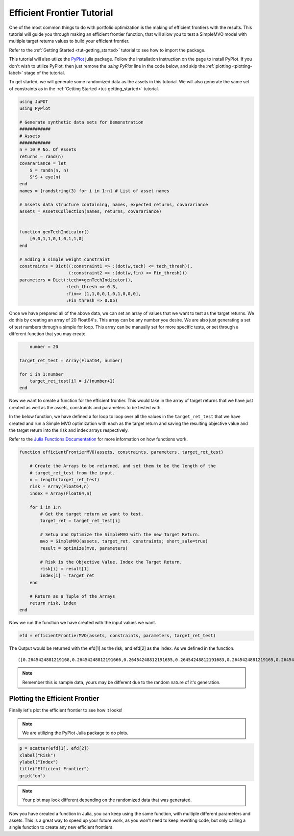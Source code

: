 .. _tut-eff:

****************************
Efficient Frontier Tutorial
****************************

One of the most common things to do with portfolio optimization is the making of efficient 
frontiers with the results. This tutorial will guide you through making an efficient frontier 
function, that will allow you to test a SimpleMVO model with multiple target returns values 
to build your efficient frontier. 

Refer to the :ref:`Getting Started <tut-getting_started>` tutorial to see how to import the package.

This tutorial will also utilze the `PyPlot <https://github.com/stevengj/PyPlot.jl>`_ julia package. 
Follow the installation instruction on the page to install PyPlot. 
If you don't wish to utilize PyPlot, then just remove the `using PyPlot` line in the code below, and skip the :ref:`plotting <plotting-label>` stage of the tutorial.

To get started, we will generate some randomized data as the assets in this tutorial. 
We will also generate the same set of constraints as in the :ref:`Getting Started <tut-getting_started>` tutorial.

.. code:: julia
    
    using JuPOT
    using PyPlot
    
    # Generate synthetic data sets for Demonstration
    ############
    # Assets
    ############
    n = 10 # No. Of Assets
    returns = rand(n)
    covarariance = let
        S = randn(n, n)
        S'S + eye(n)
    end
    names = [randstring(3) for i in 1:n] # List of asset names
    
    # Assets data structure containing, names, expected returns, covarariance
    assets = AssetsCollection(names, returns, covarariance)


    function genTechIndicator()
    	[0,0,1,1,0,1,0,1,1,0]
    end
    
    # Adding a simple weight constraint
    constraints = Dict((:constraint1 => :(dot(w,tech) <= tech_thresh)),
                       (:constraint2 => :(dot(w,fin) <= Fin_thresh)))
    parameters = Dict(:tech=>genTechIndicator(), 
                      :tech_thresh => 0.3,
                      :fin=> [1,1,0,0,1,0,1,0,0,0],
                      :Fin_thresh => 0.05)

Once we have prepared all of the above data, we can set an array of values that we want to 
test as the target returns. We do this by creating an array of 20 Float64's. 
This array can be any number you desire. We are also just generating a set of test numbers 
through a simple for loop. This array can be manually set for more specific tests, or set
through a different function that you may create.

.. code:: julia
	
	number = 20

    target_ret_test = Array(Float64, number)
    
    for i in 1:number
        target_ret_test[i] = i/(number+1)
    end


Now we want to create a function for the efficient frontier. This would take in the array of 
target returns that we have just created as well as the assets, constraints and parameters to be tested with.

In the below function, we have defined a for loop to loop over all the values in the ``target_ret_test`` that
we have created and run a Simple MVO optimization with each as the target return and saving the resulting objective value 
and the target return into the risk and index arrays respectively.

Refer to the `Julia Functions Documentation <http://docs.julialang.org/en/release-0.4/manual/functions/>`_ for more information
on how functions work.

.. code:: julia

    function efficientFrontierMVO(assets, constraints, parameters, target_ret_test)

    	# Create the Arrays to be returned, and set them to be the length of the
    	# target_ret_test from the input.
    	n = length(target_ret_test)
        risk = Array(Float64,n)
        index = Array(Float64,n)
    
        for i in 1:n
            # Get the target return we want to test.
            target_ret = target_ret_test[i]

            # Setup and Optimize the SimpleMVO with the new Target Return.
            mvo = SimpleMVO(assets, target_ret, constraints; short_sale=true)
            result = optimize(mvo, parameters)

            # Risk is the Objective Value. Index the Target Return.
            risk[i] = result[1]
            index[i] = target_ret
        end
    	
    	# Return as a Tuple of the Arrays
        return risk, index
    end


Now we run the function we have created with the input values we want.

.. code:: julia

    efd = efficientFrontierMVO(assets, constraints, parameters, target_ret_test)


The Output would be returned with the efd[1] as the risk, and efd[2] as the index. 
As we defined in the function.

.. parsed-literal::

    ([0.2645424881219168,0.26454248812191666,0.26454248812191655,0.26454248812191683,0.2645424881219165,0.26454248812191694,0.26454248812191616,0.2645424881219117,0.26454248812188763,0.2645424881219167,0.26454248812191167,0.2645424881219167,0.2645838415692574,0.297721166359914,0.3926131559583445,0.5492598343057091,0.7676612015879053,1.0478172377918054,1.389727957451198,1.7933933593218339],[0.047619047619047616,0.09523809523809523,0.14285714285714285,0.19047619047619047,0.23809523809523808,0.2857142857142857,0.3333333333333333,0.38095238095238093,0.42857142857142855,0.47619047619047616,0.5238095238095238,0.5714285714285714,0.6190476190476191,0.6666666666666666,0.7142857142857143,0.7619047619047619,0.8095238095238095,0.8571428571428571,0.9047619047619048,0.9523809523809523])

.. note::

	Remember this is sample data, yours may be different due to the random nature of it's generation.


Plotting the Efficient Frontier
-------------------------------

.. _plotting-label:

Finally let's plot the efficient frontier to see how it looks!

.. note::

	We are utilizing the PyPlot Julia package to do plots.

.. code:: julia

    p = scatter(efd[1], efd[2])
    xlabel("Risk")
    ylabel("Index")
    title("Efficient Frontier")
    grid("on")

.. image:: eff_output.png

.. note::

	Your plot may look different depending on the randomized data that was generated.


Now you have created a function in Julia, you can keep using the same function, with multiple different parameters and assets.
This is a great way to speed up your future work, as you won't need to keep rewriting code, but only calling a single function
to create any new efficient frontiers.

